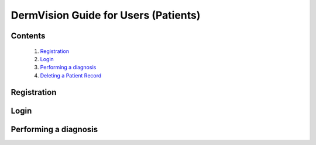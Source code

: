 

=====================================
DermVision Guide for Users (Patients)
=====================================

Contents
--------
   1. `Registration <#registration>`_
   2. `Login <#login>`_
   3. `Performing a diagnosis <#performing-a-diagnosis>`_
   4. `Deleting a Patient Record <#deleting-a-patient-record-web>`_


Registration
------------

.. tabs::

   .. tab:: On the web
      1. **Visit the DermVision Website:**
         - Open your web browser and go to `https://www.dermvision.com`.

      2. **Navigate to the Registration Page:**
         - On the homepage, click on the "Sign Up" or "Register" button.

      3. **Enter Your Information:**
         - Fill in the required fields:
         - **First Name**
         - **Last Name**
         - **Email Address**
         - **Password** (Choose a strong password for security)
         - Optional fields may include your phone number and address.

      4. **Accept Terms and Conditions:**
         - Read and accept the Terms and Conditions and Privacy Policy.
         - Check the box to agree.

      5. **Submit Your Information:**
         - Click "Register" or "Sign Up" to create your account.
         - You will receive a confirmation email with a verification link.

      6. **Verify Your Email:**
         - Open your email inbox and find the confirmation email from DermVision.
         - Click the verification link to activate your account.
      
   .. tab:: On mobile

Login
-----


Performing a diagnosis
----------------------